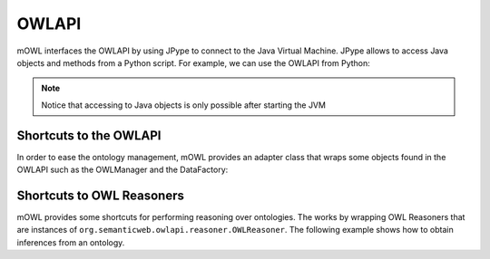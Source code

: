 OWLAPI
=========

.. testsetup::

   import os
   from mowl.owlapi import OWLAPIAdapter
   from org.semanticweb.owlapi.model import IRI
   manager = OWLAPIAdapter().owl_manager
   ontology = manager.createOntology()
   manager.saveOntology(ontology, IRI.create("file:" + os.path.abspath("my_ontology.owl")))
 


mOWL interfaces the OWLAPI by using JPype to connect to the Java Virtual Machine. JPype allows to access Java objects and methods from a Python script. For example, we can use the OWLAPI from Python:

.. testcode::
   
   import mowl
   mowl.init_jvm("10g")
   from org.semanticweb.owlapi.apibinding import OWLManager
   from java.io import File

   input_file = File("my_ontology.owl")
   manager = OWLManager.createOWLOntologyManager()
   ontology = manager.loadOntologyFromOntologyDocument(input_file)

   ontology.getClassesInSignature()

.. note::

   Notice that accessing to Java objects is only possible after starting the JVM


Shortcuts to the OWLAPI
--------------------------------

In order to ease the ontology management, mOWL provides an adapter class that wraps some objects found in the OWLAPI such as the OWLManager and the DataFactory:

.. testcode::

   from mowl.owlapi import OWLAPIAdapter

   adapter = OWLAPIAdapter()
   owl_manager = adapter.owl_manager # Instance of org.semanticweb.owlapi.apibinding.OWLManager
   data_factory = adapter.data_factory # Equivalent to owl_manager.getOWLDataFactory()



Shortcuts to OWL Reasoners
------------------------------

mOWL provides some shortcuts for performing reasoning over ontologies. The works by wrapping OWL Reasoners that are instances of ``org.semanticweb.owlapi.reasoner.OWLReasoner``. The following example shows how to obtain inferences from an ontology.

.. testcode::

   from mowl.datasets.builtin import FamilyDataset
   from mowl.reasoning.base import MOWLReasoner
   from org.semanticweb.HermiT import Reasoner

   dataset = FamilyDataset()

   reasoner = Reasoner.ReasonerFactory().createReasoner(dataset.ontology)
   reasoner.precomputeInferences()
 
   mowl_reasoner = MOWLReasoner(reasoner)
   classes_to_infer_over = list(dataset.ontology.getClassesInSignature())
  
   subclass_axioms = mowl_reasoner.infer_subclass_axioms(classes_to_infer_over)
   equivalence_axioms = mowl_reasoner.infer_equivalent_class_axioms(classes_to_infer_over)
   disjointness_axioms = mowl_reasoner.infer_disjoint_class_axioms(classes_to_infer_over)


.. testcode::

   from org.semanticweb.elk.owlapi import ElkReasonerFactory
   reasoner_factory = ElkReasonerFactory()
   reasoner = reasoner_factory.createReasoner(dataset.ontology)

   mowl_reasoner = MOWLReasoner(reasoner)
